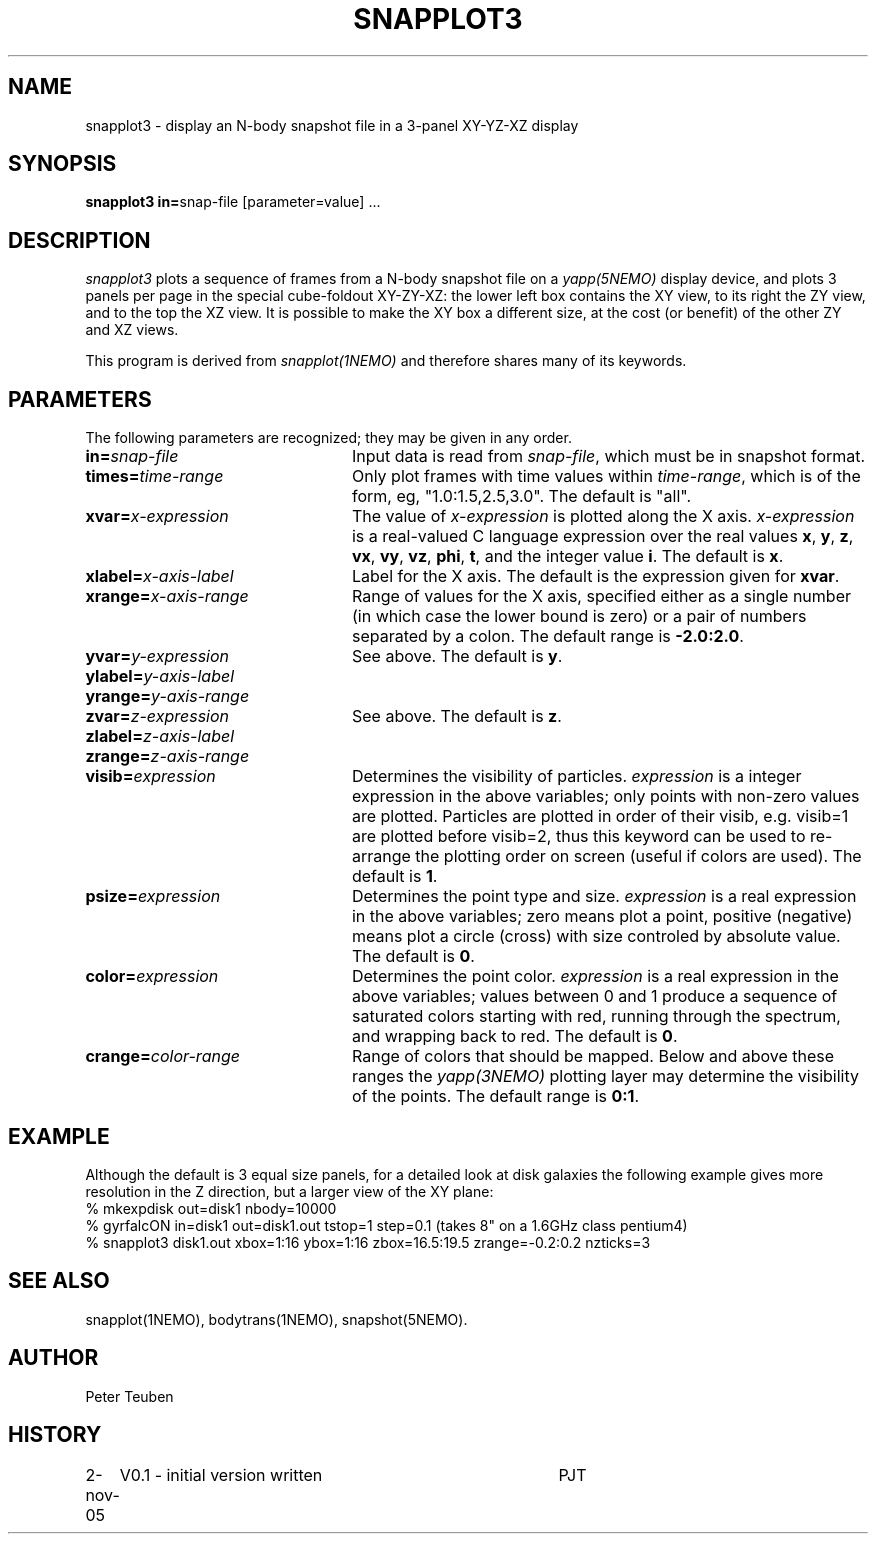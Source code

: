 .TH SNAPPLOT3 1NEMO "2 November 2005"
.SH NAME
snapplot3 \- display an N-body snapshot file in a 3-panel XY-YZ-XZ display
.SH SYNOPSIS
.ds e =\h'-0.0m'
\fBsnapplot3 in\*e\fPsnap-file [parameter\*evalue] .\|.\|.
.SH DESCRIPTION
\fIsnapplot3\fP plots a sequence of frames from a
N-body snapshot file on a \fIyapp(5NEMO)\fP display device,
and plots 3 panels per page in the special cube-foldout XY-ZY-XZ:
the lower left box contains the XY view, to its right the ZY view,
and to the top the XZ view. It is possible to make the XY box a
different size, at the cost (or benefit) of the other ZY and XZ views.
.PP
This program is derived from \fIsnapplot(1NEMO)\fP and therefore shares
many of its keywords.
.SH PARAMETERS
The following parameters are recognized; they may be given in any order.
.TP 24
\fBin\*e\fP\fIsnap-file\fP
Input data is read from \fIsnap-file\fP, which must be in snapshot format.
.TP
\fBtimes\*e\fP\fItime-range\fP
Only plot frames with time values within \fItime-range\fP,
which is of the form, eg, "1.0:1.5,2.5,3.0".
The default is "all".
.TP
\fBxvar\*e\fP\fIx-expression\fP
The value of \fIx-expression\fP is plotted along the X axis.
\fIx-expression\fP is a real-valued C language expression over the
real values \fBx\fP, \fBy\fP, \fBz\fP, \fBvx\fP, \fBvy\fP, \fBvz\fP,
\fBphi\fP, \fBt\fP, and the integer value \fBi\fP.
The default is \fBx\fP.
.TP
\fBxlabel\*e\fP\fIx-axis-label\fP
Label for the X axis.
The default is the expression given for \fBxvar\fP.
.TP
\fBxrange\*e\fP\fIx-axis-range\fP
Range of values for the X axis, specified either as a single number
(in which case the lower bound is zero) or a pair of numbers separated
by a colon.
The default range is \fB-2.0:2.0\fP.
.TP
\fByvar\*e\fP\fIy-expression\fP
See above.
The default is \fBy\fP.
.TP
\fBylabel\*e\fP\fIy-axis-label\fP
.TP
\fByrange\*e\fP\fIy-axis-range\fP
.TP
\fBzvar\*e\fP\fIz-expression\fP
See above.
The default is \fBz\fP.
.TP
\fBzlabel\*e\fP\fIz-axis-label\fP
.TP
\fBzrange\*e\fP\fIz-axis-range\fP
.TP
\fBvisib\*e\fP\fIexpression\fP
Determines the visibility of particles.
\fIexpression\fP is a integer expression in the above variables;
only points with non-zero values are plotted. Particles are plotted
in order of their visib, e.g. visib=1 are plotted before visib=2,
thus this keyword can be used to re-arrange the plotting order
on screen (useful if colors are used).
The default is \fB1\fP.
.TP
\fBpsize\*e\fP\fIexpression\fP
Determines the point type and size.
\fIexpression\fP is a real expression in the above variables;
zero means plot a point, positive (negative) means plot a circle (cross)
with size controled by absolute value.
The default is \fB0\fP.
.TP
\fBcolor\*e\fP\fIexpression\fP
Determines the point color.
\fIexpression\fP is a real expression in the above variables;
values between 0 and 1 produce a sequence of saturated colors starting
with red, running through the spectrum, and wrapping back to red.
The default is \fB0\fP.
.TP
\fBcrange\*e\fP\fIcolor-range\fP
Range of colors that should be mapped. Below and above these ranges
the \fIyapp(3NEMO)\fP plotting layer may determine the visibility
of the points.
The default range is \fB0:1\fP.
.SH EXAMPLE
Although the default is 3 equal size panels, for a detailed look at
disk galaxies the following example gives more resolution in the Z
direction, but a larger view of the XY plane:
.nf
  % mkexpdisk out=disk1 nbody=10000
  % gyrfalcON in=disk1 out=disk1.out tstop=1 step=0.1     (takes 8" on a 1.6GHz class pentium4)
  % snapplot3 disk1.out xbox=1:16 ybox=1:16 zbox=16.5:19.5 zrange=-0.2:0.2 nzticks=3 
.fi
.SH SEE ALSO
snapplot(1NEMO), bodytrans(1NEMO), snapshot(5NEMO).
.SH AUTHOR
Peter Teuben
.SH HISTORY
.nf
.ta +1i +4i
2-nov-05	V0.1 - initial version written  	PJT
.fi
